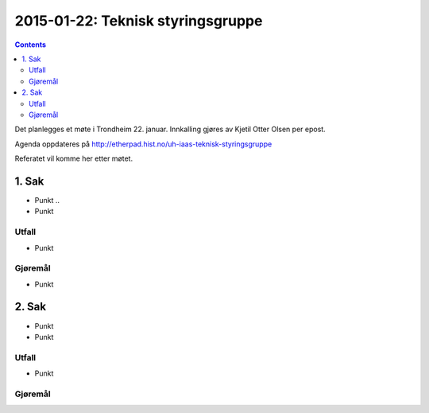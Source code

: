 ==================================
2015-01-22: Teknisk styringsgruppe
==================================
.. contents:: :depth: 2

Det planlegges et møte i Trondheim 22. januar. Innkalling gjøres av Kjetil
Otter Olsen per epost.

Agenda oppdateres på http://etherpad.hist.no/uh-iaas-teknisk-styringsgruppe

Referatet vil komme her etter møtet.

1. Sak
======

- Punkt ..

- Punkt

Utfall
------

- Punkt

Gjøremål
--------

- Punkt

2. Sak
======

- Punkt

- Punkt

Utfall
------

- Punkt

Gjøremål
--------

